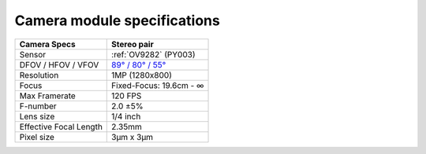 Camera module specifications
****************************

.. list-table::
   :header-rows: 1

   * - Camera Specs
     - Stereo pair
   * - Sensor
     - :ref:`OV9282` (PY003)
   * - DFOV / HFOV / VFOV
     - `89° / 80° / 55° <https://fov.luxonis.com/?horizontalFov=80&verticalFov=55&horizontalResolution=1280&verticalResolution=800>`__
   * - Resolution
     - 1MP (1280x800)
   * - Focus
     - Fixed-Focus: 19.6cm - ∞
   * - Max Framerate
     - 120 FPS
   * - F-number
     - 2.0 ±5%
   * - Lens size
     - 1/4 inch
   * - Effective Focal Length
     - 2.35mm
   * - Pixel size
     - 3µm x 3µm
